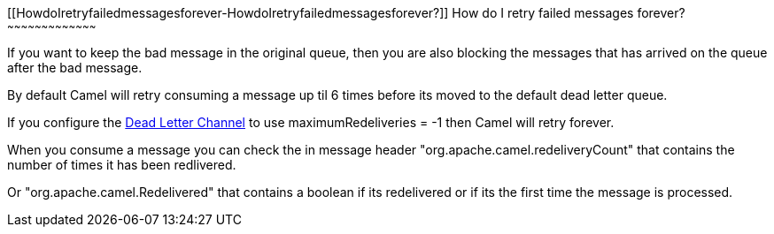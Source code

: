 [[ConfluenceContent]]
[[HowdoIretryfailedmessagesforever-HowdoIretryfailedmessagesforever?]]
How do I retry failed messages forever?
~~~~~~~~~~~~~~~~~~~~~~~~~~~~~~~~~~~~~~~

If you want to keep the bad message in the original queue, then you are
also blocking the messages that has arrived on the queue after the bad
message.

By default Camel will retry consuming a message up til 6 times before
its moved to the default dead letter queue.

If you configure the link:dead-letter-channel.html[Dead Letter Channel]
to use maximumRedeliveries = -1 then Camel will retry forever.

When you consume a message you can check the in message header
"org.apache.camel.redeliveryCount" that contains the number of times it
has been redlivered.

Or "org.apache.camel.Redelivered" that contains a boolean if its
redelivered or if its the first time the message is processed.
